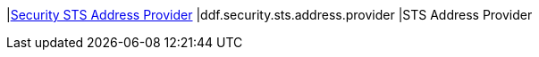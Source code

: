 |<<ddf.security.sts.address.provider,Security STS Address Provider>>
|ddf.security.sts.address.provider
|STS Address Provider

